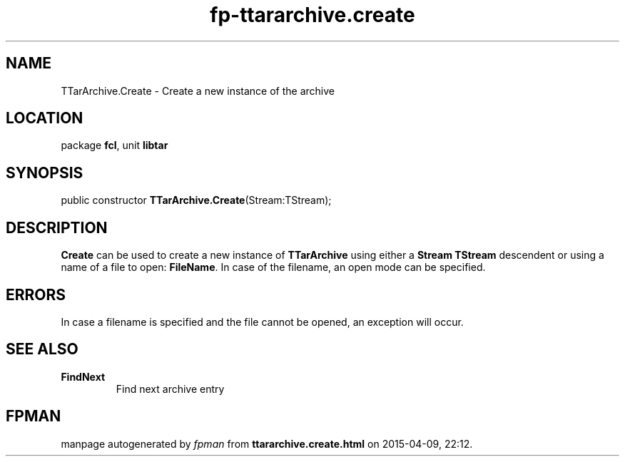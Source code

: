 .\" file autogenerated by fpman
.TH "fp-ttararchive.create" 3 "2014-03-14" "fpman" "Free Pascal Programmer's Manual"
.SH NAME
TTarArchive.Create - Create a new instance of the archive
.SH LOCATION
package \fBfcl\fR, unit \fBlibtar\fR
.SH SYNOPSIS
public constructor \fBTTarArchive.Create\fR(Stream:TStream);
.SH DESCRIPTION
\fBCreate\fR can be used to create a new instance of \fBTTarArchive\fR using either a \fBStream\fR \fBTStream\fR descendent or using a name of a file to open: \fBFileName\fR. In case of the filename, an open mode can be specified.


.SH ERRORS
In case a filename is specified and the file cannot be opened, an exception will occur.


.SH SEE ALSO
.TP
.B FindNext
Find next archive entry

.SH FPMAN
manpage autogenerated by \fIfpman\fR from \fBttararchive.create.html\fR on 2015-04-09, 22:12.

